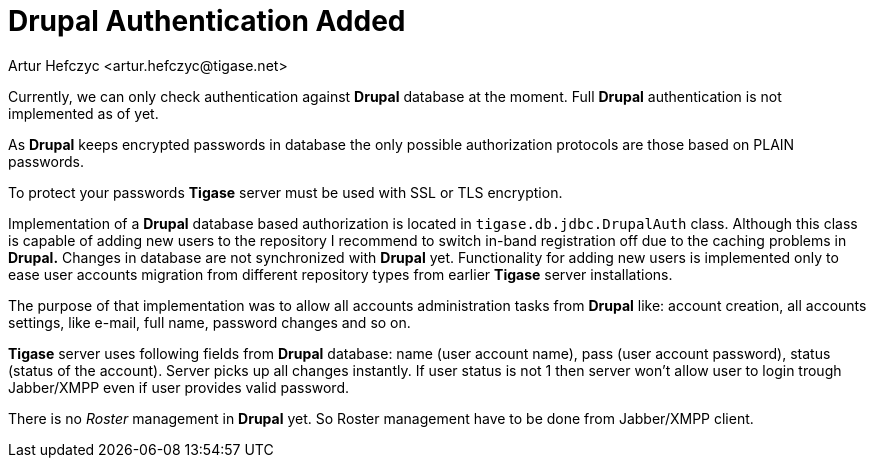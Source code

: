 [[drupalAuthentication]]
Drupal Authentication Added
===========================
:author: Artur Hefczyc <artur.hefczyc@tigase.net>
:version: v2.0, June 2014: Reformatted for AsciiDoc.
:date: 2010-04-06 21:18
:revision: v2.1

:toc:
:numbered:
:website: http://tigase.net

Currently, we can only check authentication against *Drupal* database at the moment. Full *Drupal* authentication is not implemented as of yet.

As *Drupal* keeps encrypted passwords in database the only possible authorization protocols are those based on PLAIN passwords.

To protect your passwords *Tigase* server must be used with SSL or TLS encryption.

Implementation of a *Drupal* database based authorization is located in +tigase.db.jdbc.DrupalAuth+ class. Although this class is capable of adding new users to the repository I recommend to switch in-band registration off due to the caching problems in *Drupal.* Changes in database are not synchronized with *Drupal* yet. Functionality for adding new users is implemented only to ease user accounts migration from different repository types from earlier *Tigase* server installations.

The purpose of that implementation was to allow all accounts administration tasks from *Drupal* like: account creation, all accounts settings, like e-mail, full name, password changes and so on.

*Tigase* server uses following fields from *Drupal* database: name (user account name), pass (user account password), status (status of the account). Server picks up all changes instantly. If user status is not 1 then server won't allow user to login trough Jabber/XMPP even if user provides valid password.

There is no _Roster_ management in *Drupal* yet. So Roster management have to be done from Jabber/XMPP client.
